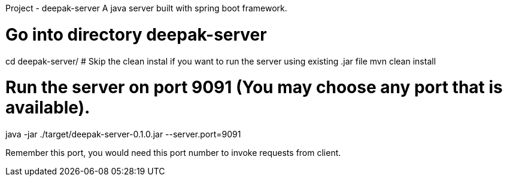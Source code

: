 Project - deepak-server
A java server built with spring boot framework.


# Go into directory deepak-server
cd deepak-server/
# Skip the clean instal if you want to run the server using existing .jar file
mvn clean install 

# Run the server on port 9091 (You may choose any port that is available).
java -jar ./target/deepak-server-0.1.0.jar --server.port=9091

Remember this port, you would need this port number to invoke requests from client.